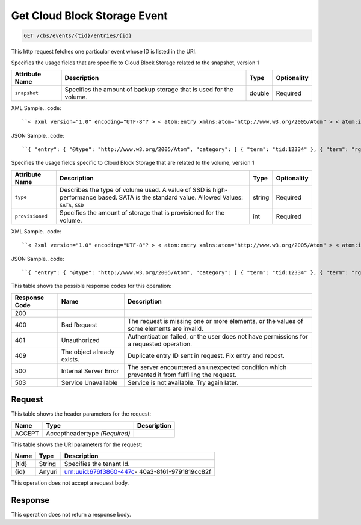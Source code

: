 
.. THIS OUTPUT IS GENERATED FROM THE WADL. DO NOT EDIT.

.. _get-get-cloud-block-storage-event-cbs-events-tid-entries-id:

Get Cloud Block Storage Event
^^^^^^^^^^^^^^^^^^^^^^^^^^^^^^^^^^^^^^^^^^^^^^^^^^^^^^^^^^^^^^^^^^^^^^^^^^^^^^^^

.. code::

    GET /cbs/events/{tid}/entries/{id}

This http request fetches one particular event whose ID is listed in the URI.

Specifies the usage fields that are specific to Cloud Block Storage related to the snapshot, version 1


+-------------------+-------------------+-------------------+------------------+
|Attribute Name     |Description        |Type               |Optionality       |
+===================+===================+===================+==================+
|``snapshot``       |Specifies the      |double             |Required          |
|                   |amount of backup   |                   |                  |
|                   |storage that is    |                   |                  |
|                   |used for the       |                   |                  |
|                   |volume.            |                   |                  |
+-------------------+-------------------+-------------------+------------------+
XML Sample.. code::

``< ?xml version="1.0" encoding="UTF-8"? > < atom:entry xmlns:atom="http://www.w3.org/2005/Atom" > < atom:id > urn:uuid:560490c6-6c63-11e1-adfe-27851d5aed13 < /atom:id > < atom:category term="tid:12334" / > < atom:category term="rgn:DFW" / > < atom:category term="dc:DFW1" / > < atom:category term="rid:4a2b42f4-6c63-11e1-815b-7fcbcf67f549" / > < atom:category term="cloudblockstorage.snapshot.volume.usage" / > < atom:category term="type:cloudblockstorage.snapshot.volume.usage" / > < atom:title type="text" > CBS Usage < /atom:title > < atom:content type="application/xml" > < event xmlns="http://docs.rackspace.com/core/event" xmlns:cbs="http://docs.rackspace.com/usage/cbs/snapshot" dataCenter="DFW1" endTime="2012-03-12T15:51:11Z" environment="PROD" id="560490c6-6c63-11e1-adfe-27851d5aed13" region="DFW" resourceId="4a2b42f4-6c63-11e1-815b-7fcbcf67f549" resourceName="MyVolume" startTime="2012-03-12T11:51:11Z" tenantId="12334" type="USAGE" version="1" > < cbs:product resourceType="VOLUME" serviceCode="CloudBlockStorage" snapshot="120.345" version="1" / > < /event > < /atom:content > < atom:link href="https://ord.feeds.api.rackspacecloud.com/cbs/events/entries/urn:uuid:560490c6-6c63-11e1-adfe-27851d5aed13" rel="self" / > < atom:updated > 2013-03-07T14:36:08.856Z < /atom:updated > < atom:published > 2013-03-07T14:36:08.856Z < /atom:published > < /atom:entry >`` 




JSON Sample.. code::

``{ "entry": { "@type": "http://www.w3.org/2005/Atom", "category": [ { "term": "tid:12334" }, { "term": "rgn:DFW" }, { "term": "dc:DFW1" }, { "term": "rid:4a2b42f4-6c63-11e1-815b-7fcbcf67f549" }, { "term": "cloudblockstorage.snapshot.volume.usage" }, { "term": "type:cloudblockstorage.snapshot.volume.usage" } ], "content": { "event": { "@type": "http://docs.rackspace.com/core/event", "dataCenter": "DFW1", "endTime": "2012-03-12T15:51:11Z", "environment": "PROD", "id": "560490c6-6c63-11e1-adfe-27851d5aed13", "product": { "@type": "http://docs.rackspace.com/usage/cbs/snapshot", "resourceType": "VOLUME", "serviceCode": "CloudBlockStorage", "snapshot": 120.345, "version": "1" }, "region": "DFW", "resourceId": "4a2b42f4-6c63-11e1-815b-7fcbcf67f549", "resourceName": "MyVolume", "startTime": "2012-03-12T11:51:11Z", "tenantId": "12334", "type": "USAGE", "version": "1" } }, "id": "urn:uuid:560490c6-6c63-11e1-adfe-27851d5aed13", "link": [ { "href": "https://ord.feeds.api.rackspacecloud.com/cbs/events/entries/urn:uuid:560490c6-6c63-11e1-adfe-27851d5aed13", "rel": "self" } ], "published": "2013-03-07T14:36:08.856Z", "title": { "@text": "CBS Usage", "type": "text" }, "updated": "2013-03-07T14:36:08.856Z" } }`` 




Specifies the usage fields specific to Cloud Block Storage that are related to the volume, version 1


+-------------------+-------------------+-------------------+------------------+
|Attribute Name     |Description        |Type               |Optionality       |
+===================+===================+===================+==================+
|``type``           |Describes the type |string             |Required          |
|                   |of volume used. A  |                   |                  |
|                   |value of SSD is    |                   |                  |
|                   |high-performance   |                   |                  |
|                   |based. SATA is the |                   |                  |
|                   |standard value.    |                   |                  |
|                   |Allowed Values:    |                   |                  |
|                   |``SATA``, ``SSD``  |                   |                  |
+-------------------+-------------------+-------------------+------------------+
|``provisioned``    |Specifies the      |int                |Required          |
|                   |amount of storage  |                   |                  |
|                   |that is            |                   |                  |
|                   |provisioned for    |                   |                  |
|                   |the volume.        |                   |                  |
+-------------------+-------------------+-------------------+------------------+
XML Sample.. code::

``< ?xml version="1.0" encoding="UTF-8"? > < atom:entry xmlns:atom="http://www.w3.org/2005/Atom" > < atom:id > urn:uuid:560490c6-6c63-11e1-adfe-27851d5aed13 < /atom:id > < atom:category term="tid:12334" / > < atom:category term="rgn:DFW" / > < atom:category term="dc:DFW1" / > < atom:category term="rid:4a2b42f4-6c63-11e1-815b-7fcbcf67f549" / > < atom:category term="cloudblockstorage.cbs.volume.usage" / > < atom:category term="type:cloudblockstorage.cbs.volume.usage" / > < atom:title type="text" > CBS Usage < /atom:title > < atom:content type="application/xml" > < event xmlns="http://docs.rackspace.com/core/event" xmlns:cbs="http://docs.rackspace.com/usage/cbs" dataCenter="DFW1" endTime="2012-03-12T15:51:11Z" environment="PROD" id="560490c6-6c63-11e1-adfe-27851d5aed13" region="DFW" resourceId="4a2b42f4-6c63-11e1-815b-7fcbcf67f549" resourceName="MyVolume" startTime="2012-03-12T11:51:11Z" tenantId="12334" type="USAGE" version="1" > < cbs:product provisioned="120" resourceType="VOLUME" serviceCode="CloudBlockStorage" type="SATA" version="1" / > < /event > < /atom:content > < atom:link href="https://ord.feeds.api.rackspacecloud.com/cbs/events/entries/urn:uuid:560490c6-6c63-11e1-adfe-27851d5aed13" rel="self" / > < atom:updated > 2013-03-01T19:38:11.375Z < /atom:updated > < atom:published > 2013-03-01T19:38:11.375Z < /atom:published > < /atom:entry >`` 




JSON Sample.. code::

``{ "entry": { "@type": "http://www.w3.org/2005/Atom", "category": [ { "term": "tid:12334" }, { "term": "rgn:DFW" }, { "term": "dc:DFW1" }, { "term": "rid:4a2b42f4-6c63-11e1-815b-7fcbcf67f549" }, { "term": "cloudblockstorage.cbs.volume.usage" }, { "term": "type:cloudblockstorage.cbs.volume.usage" } ], "content": { "event": { "@type": "http://docs.rackspace.com/core/event", "dataCenter": "DFW1", "endTime": "2012-03-12T15:51:11Z", "environment": "PROD", "id": "560490c6-6c63-11e1-adfe-27851d5aed13", "product": { "@type": "http://docs.rackspace.com/usage/cbs", "provisioned": 120, "resourceType": "VOLUME", "serviceCode": "CloudBlockStorage", "type": "SATA", "version": "1" }, "region": "DFW", "resourceId": "4a2b42f4-6c63-11e1-815b-7fcbcf67f549", "resourceName": "MyVolume", "startTime": "2012-03-12T11:51:11Z", "tenantId": "12334", "type": "USAGE", "version": "1" } }, "id": "urn:uuid:560490c6-6c63-11e1-adfe-27851d5aed13", "link": [ { "href": "https://ord.feeds.api.rackspacecloud.com/cbs/events/entries/urn:uuid:560490c6-6c63-11e1-adfe-27851d5aed13", "rel": "self" } ], "published": "2013-03-01T19:38:11.375Z", "title": { "@text": "CBS Usage", "type": "text" }, "updated": "2013-03-01T19:38:11.375Z" } }`` 






This table shows the possible response codes for this operation:


+--------------------------+-------------------------+-------------------------+
|Response Code             |Name                     |Description              |
+==========================+=========================+=========================+
|200                       |                         |                         |
+--------------------------+-------------------------+-------------------------+
|400                       |Bad Request              |The request is missing   |
|                          |                         |one or more elements, or |
|                          |                         |the values of some       |
|                          |                         |elements are invalid.    |
+--------------------------+-------------------------+-------------------------+
|401                       |Unauthorized             |Authentication failed,   |
|                          |                         |or the user does not     |
|                          |                         |have permissions for a   |
|                          |                         |requested operation.     |
+--------------------------+-------------------------+-------------------------+
|409                       |The object already       |Duplicate entry ID sent  |
|                          |exists.                  |in request. Fix entry    |
|                          |                         |and repost.              |
+--------------------------+-------------------------+-------------------------+
|500                       |Internal Server Error    |The server encountered   |
|                          |                         |an unexpected condition  |
|                          |                         |which prevented it from  |
|                          |                         |fulfilling the request.  |
+--------------------------+-------------------------+-------------------------+
|503                       |Service Unavailable      |Service is not           |
|                          |                         |available. Try again     |
|                          |                         |later.                   |
+--------------------------+-------------------------+-------------------------+


Request
""""""""""""""""


This table shows the header parameters for the request:

+--------------------------+-------------------------+-------------------------+
|Name                      |Type                     |Description              |
+==========================+=========================+=========================+
|ACCEPT                    |Acceptheadertype         |                         |
|                          |*(Required)*             |                         |
+--------------------------+-------------------------+-------------------------+




This table shows the URI parameters for the request:

+--------------------------+-------------------------+-------------------------+
|Name                      |Type                     |Description              |
+==========================+=========================+=========================+
|{tid}                     |String                   |Specifies the tenant Id. |
+--------------------------+-------------------------+-------------------------+
|{id}                      |Anyuri                   |urn:uuid:676f3860-447c-  |
|                          |                         |40a3-8f61-9791819cc82f   |
+--------------------------+-------------------------+-------------------------+





This operation does not accept a request body.




Response
""""""""""""""""






This operation does not return a response body.




